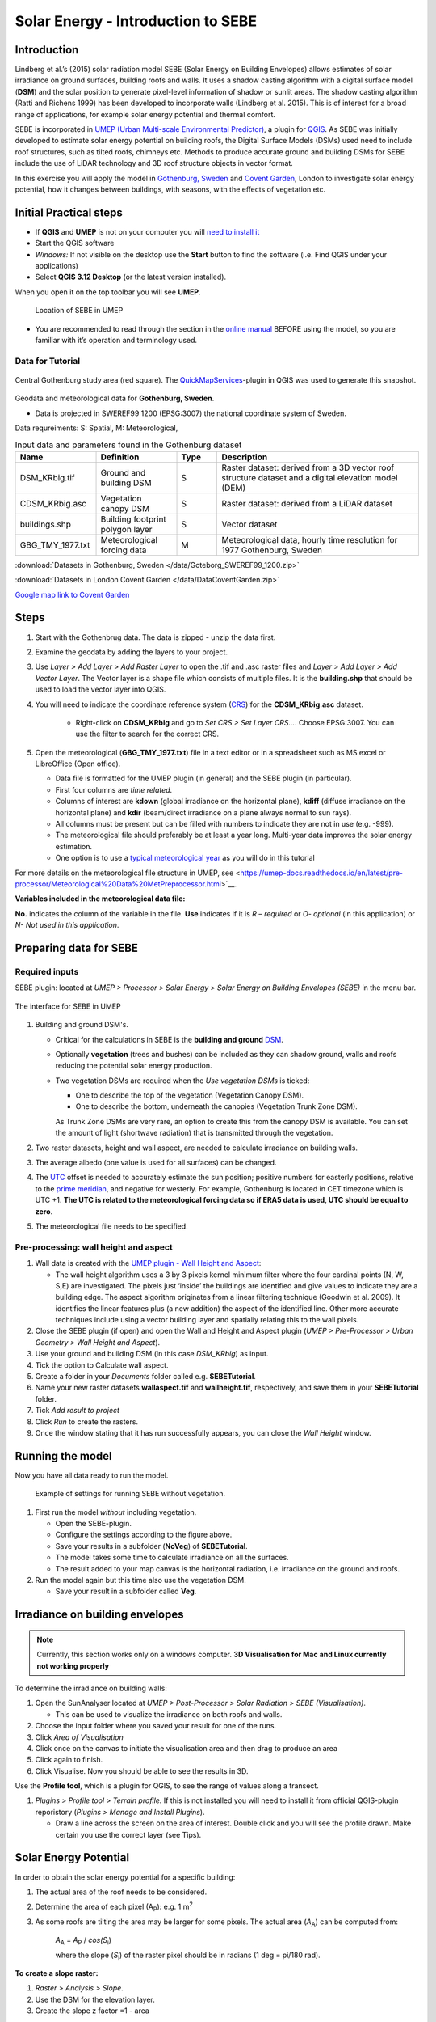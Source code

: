 .. _SEBE:

Solar Energy - Introduction to SEBE
===================================

Introduction
------------

Lindberg et al.’s (2015) solar radiation model SEBE (Solar Energy on
Building Envelopes) allows estimates of solar irradiance on ground
surfaces, building roofs and walls. It uses a shadow casting algorithm
with a digital surface model (**DSM**) and the solar position to
generate pixel-level information of shadow or sunlit areas. The shadow
casting algorithm (Ratti and Richens 1999) has been developed to
incorporate walls (Lindberg et al. 2015). This is of interest for a
broad range of applications, for example solar energy potential and
thermal comfort.

SEBE is incorporated in `UMEP (Urban Multi-scale Environmental
Predictor) <http://umep-docs.readthedocs.io>`__, a plugin for
`QGIS <http://www.qgis.org>`__. As SEBE was initially developed to
estimate solar energy potential on building roofs, the Digital Surface
Models (DSMs) used need to include roof structures, such as tilted
roofs, chimneys etc. Methods to produce accurate ground and building
DSMs for SEBE include the use of LiDAR technology and 3D roof structure
objects in vector format.

In this exercise you will apply the model in `Gothenburg,
Sweden <https://en.wikipedia.org/wiki/Gothenburg>`__ and `Covent
Garden <https://en.wikipedia.org/wiki/Covent_Garden>`__, London to
investigate solar energy potential, how it changes between buildings,
with seasons, with the effects of vegetation etc.

Initial Practical steps
-----------------------

-  If **QGIS** and **UMEP** is not on your computer you will `need to install it <http://umep-docs.readthedocs.io/en/latest/Getting_Started.html>`__
-  Start the QGIS software
-  *Windows:* If not visible on the desktop use the **Start** button to
   find the software (i.e. Find QGIS under your applications)
-  Select **QGIS 3.12 Desktop** (or the latest version installed).

When you open it on the top toolbar you will see **UMEP**.

.. figure:: /images/SEBE_Interfacelocation.png
   :alt:  None
   :width: 100%

   Location of SEBE in UMEP

-  You are recommended to read through the section in the `online
   manual <https://umep-docs.readthedocs.io/en/latest/processor/Solar%20Radiation%20Solar%20Energy%20on%20Building%20Envelopes%20(SEBE).html>`__ BEFORE using the model, so you are familiar with it’s operation and terminology used.

Data for Tutorial
~~~~~~~~~~~~~~~~~

.. figure:: /images/SEBE_Gothenburg.png
   :alt:  None
   :align: center
   :width: 356px

   Central Gothenburg study area (red square).
   The `QuickMapServices <https://plugins.qgis.org/plugins/quick_map_services/>`__-plugin in QGIS was used to generate this snapshot.

Geodata and meteorological data for **Gothenburg, Sweden**.

-  Data is projected in SWEREF99 1200 (EPSG:3007) the national
   coordinate system of Sweden.

Data requreiments:
S: Spatial, M: Meteorological,

.. list-table:: Input data and parameters found in the Gothenburg dataset
   :widths: 20 20 10 50

   * - **Name**
     - **Definition**
     - **Type**
     - **Description**
   * - DSM_KRbig.tif
     - Ground and building DSM
     - S
     - Raster dataset: derived from a 3D vector roof structure dataset and a digital elevation model (DEM)
   * - CDSM_KRbig.asc
     - Vegetation canopy DSM
     - S
     - Raster dataset: derived from a LiDAR dataset
   * - buildings.shp
     - Building footprint polygon layer
     - S
     - Vector dataset
   * - GBG_TMY_1977.txt
     - Meteorological forcing data
     - M
     - Meteorological data, hourly time resolution for 1977 Gothenburg, Sweden


:download:`Datasets in Gothenburg, Sweden </data/Goteborg_SWEREF99_1200.zip>`

:download:`Datasets in London Covent Garden </data/DataCoventGarden.zip>`

`Google map link to Covent Garden <https://www.google.co.uk/maps/@51.5117012,-0.1231273,356m/data=!3m1!1e3>`__


Steps
-----

#. Start with the Gothenbrug data. The data is zipped - unzip the data first.
#. Examine the geodata by adding the layers to your project.
#. Use *Layer > Add Layer > Add Raster Layer* to open the .tif and .asc raster files and *Layer > Add Layer > Add Vector Layer*. The Vector layer is a shape file which consists of multiple files. It is the **building.shp** that should be used to load the vector layer into QGIS.
#. You will need to indicate the coordinate reference system (`CRS <https://docs.qgis.org/3.10/en/docs/user_manual/working_with_projections/working_with_projections.html>`__) for the **CDSM_KRbig.asc** dataset.

    - Right-click on **CDSM_KRbig** and go to *Set CRS > Set Layer CRS...*. Choose EPSG:3007. You can use the filter to search for the correct CRS. 

#. Open the meteorological (**GBG_TMY_1977.txt**) file in a text editor or in a spreadsheet such as MS excel or LibreOffice (Open office).

   -  Data file is formatted for the UMEP plugin (in general) and the
      SEBE plugin (in particular).
   -  First four columns are *time related*.
   -  Columns of interest are **kdown** (global irradiance on the horizontal plane), **kdiff** (diffuse irradiance on the horizontal plane) and **kdir** (beam/direct irradiance on a plane always normal to sun rays). 
   -  All columns must be present but can be filled with numbers to indicate they are not in use (e.g. -999).
   -  The meteorological file should preferably be at least a year long. Multi-year data improves the solar energy estimation.
   -  One option is to use a `typical meteorological year <https://en.wikipedia.org/wiki/Typical_meteorological_year>`__
      as you will do in this tutorial

For more details on the meteorological file structure in UMEP, see <https://umep-docs.readthedocs.io/en/latest/pre-processor/Meteorological%20Data%20MetPreprocessor.html>`__.

**Variables included in the meteorological data file:**

**No.** indicates the column of the variable in the file. **Use** indicates if it is *R – required* or
*O- optional* (in this application) or *N- Not used in this
application*. 



Preparing data for SEBE
-----------------------
Required inputs
~~~~~~~~~~~~~~~~

SEBE plugin: located at *UMEP > Processor > Solar Energy > Solar Energy on Building Envelopes (SEBE)* in the menu bar.

.. figure:: /images/SEBE_SEBE1.png
   :alt: SEBE1.png
   :align: center
   :width: 514px

   The interface for SEBE in UMEP

#. Building and ground DSM's.

   -  Critical for the calculations in SEBE is the **building and ground**
      `DSM <http://umep-docs.readthedocs.io/en/latest/Abbreviations.html>`__.
   -  Optionally **vegetation** (trees and bushes) can be included as
      they can shadow ground, walls and roofs reducing the potential
      solar energy production.
   -  Two vegetation DSMs are required when the *Use vegetation DSMs* is
      ticked:

      + One to describe the top of the vegetation (Vegetation Canopy DSM).

      + One to describe the bottom, underneath the canopies (Vegetation Trunk Zone DSM).

      As Trunk Zone DSMs are very rare, an option to create this from the
      canopy DSM is available. You can set the amount of light (shortwave radiation) that is transmitted through the vegetation.

#. Two raster datasets, height and wall aspect, are needed to calculate
   irradiance on building walls.
#. The average albedo (one value is used for all surfaces) can be changed.
#. The
   `UTC <https://en.wikipedia.org/wiki/Coordinated_Universal_Time>`__
   offset is needed to accurately estimate the sun position; positive
   numbers for easterly positions, relative to the `prime meridian <https://en.wikipedia.org/wiki/Prime_meridian>`_, and negative for westerly. For example,
   Gothenburg is located in CET timezone which is UTC +1. **The UTC is related to the meteorological forcing data so if ERA5 data is used, UTC should be equal to zero**.
#. The meteorological file needs to be specified.

Pre-processing: wall height and aspect
~~~~~~~~~~~~~~~~~~~~~~~~~~~~~~~~~~~~~~
#. Wall data is created with the `UMEP plugin - Wall Height and
   Aspect <http://umep-docs.readthedocs.io/en/latest/pre-processor/Urban%20Geometry%20Wall%20Height%20and%20Aspect.html>`__:

   - The wall height algorithm uses a 3 by 3 pixels kernel minimum filter where the four cardinal points (N, W, S,E) are investigated. The pixels just ‘inside’ the buildings are identified and give values to indicate they are a building edge. The aspect algorithm originates from a linear filtering technique (Goodwin et al. 2009). It identifies the linear features plus (a new addition) the aspect of the identified line. Other more accurate techniques include using a vector building layer and spatially relating this to the wall pixels.
#. Close the SEBE plugin (if open) and open the Wall and Height and Aspect plugin (*UMEP > Pre-Processor > Urban Geometry > Wall Height and Aspect*).
#. Use your ground and building DSM (in this case *DSM_KRbig*) as input.
#. Tick the option to Calculate wall aspect.
#. Create a folder in your *Documents* folder called e.g. **SEBETutorial**.
#. Name your new raster datasets **wallaspect.tif** and **wallheight.tif**, respectively, and save them in your **SEBETutorial** folder.
#. Tick *Add result to project*
#. Click *Run* to create the rasters.
#. Once the window stating that it has run successfully appears, you can close the *Wall Height* window.

Running the model
-----------------

Now you have all data ready to run the model.

.. figure:: /images/SEBE_SEBEnoVeg.jpg
   :alt:  Settings for running SEBE without vegetation.

   Example of settings for running SEBE without vegetation.

#. First run the model *without* including vegetation.

   -  Open the SEBE-plugin.
   -  Configure the settings according to the figure above.
   -  Save your results in a subfolder (**NoVeg**) of **SEBETutorial**.
   -  The model takes some time to calculate irradiance on all the
      surfaces.
   -  The result added to your map canvas is the horizontal radiation,
      i.e. irradiance on the ground and roofs.

#. Run the model again but this time also use the vegetation DSM.

   -  Save your result in a subfolder called **Veg**.

Irradiance on building envelopes
--------------------------------

.. note:: Currently, this section works only on a windows computer. **3D Visualisation for Mac and Linux currently not working properly**

To determine the irradiance on building walls:

#. Open the SunAnalyser located at *UMEP > Post-Processor > Solar
   Radiation > SEBE (Visualisation)*.

   -  This can be used to visualize the irradiance on both roofs and
      walls.

#. Choose the input folder where you saved your result for one of the
   runs.
#. Click *Area of Visualisation*
#. Click once on the canvas to initiate the visualisation area and then drag to produce an area
#. Click again to finish.
#. Click Visualise. Now you should be able to see the results in 3D.

Use the **Profile tool**, which is a plugin for QGIS, to see the range of values along a transect.

#. *Plugins > Profile tool > Terrain profile.* If this is not installed you will need to install it from official
   QGIS-plugin reporistory (*Plugins > Manage and Install Plugins*).

   -  Draw a line across the screen on the area of interest. Double
      click and you will see the profile drawn. Make certain you use the
      correct layer (see Tips).
   
Solar Energy Potential
----------------------

In order to obtain the solar energy potential for a specific building:

#. The actual area of the roof needs to be considered.
#. Determine the area of each pixel (A\ :sub:`P`): e.g. 1 m\ :sup:`2`
#. As some roofs are tilting the area may be larger for some pixels. The
   actual area (*A*\ :sub:`A`) can be computed from:

      *A*\ :sub:`A` = *A*\ :sub:`P` / *cos(S*\ :sub:`i`)

      where the slope (*S*\ :sub:`i`) of the raster pixel should be in radians (1 deg = pi/180 rad).

**To create a slope raster:**

#. *Raster > Analysis > Slope*.
#. Use the DSM for the elevation layer.
#. Create the slope z factor =1 - area

.. figure:: /images/SEBE_SlopeQGIS3.jpg
   :alt: None
   :width: 75%
   :align: center

   The Slope tool in QGIS3

#. Now determine the area after you have removed the wall area ( assumed to have slope greater than 65) from the
   buildings
#. Open the raster calculator: *Raster > Raster Calculator*.
#. Enter the equation indicated in the figure below.

    .. figure:: /images/SEBE_RasterCalculator.jpg
        :alt: None
        :width: 100%
        :align: center

        The RasterCalculator in QGIS3. Click on image for enlargement.

#. To visualize where to place solar panels, the amount of energy
   received needs to be cost effective. As irradiance below 900 kWh is
   considered to be too low for solar energy production (*Per Jonsson
   personal communication Tyréns Consultancy*), pixels lower than
   900 can be filtered out (Figure below). Changing transparency allows you to
   make only points above a threshold of interest visible.

   -  Right-click on the Energyyearroof-layer and go to **Properties**
      and then **Transparency**.
   -  Add a custom transparency (green cross) where values between 0 and
      900 are set to 100% transparency.



Irradiance map with values less than 900 kWh filtered out
~~~~~~~~~~~~~~~~~~~~~~~~~~~~~~~~~~~~~~~~~~~~~~~~~~~~~~~~~

To estimate solar potential on building roofs we can use the Zonal
statistics tool:

#. *Processing > Toolbox* then search *Zonal statistics*. Be sure to avoid *Raster layer zonal statistics*.

   -  Use the roof area raster layer (**energy_per_m2_slope65_roofarea**)
      created before and use **building.shp** as the polygon layer to
      calculate as your zone layer.
#. On your building layer – Right click *Open Attribute Table*
#. Or use *identify features* to click a building (polygon) of interest to
   see the statistics you have just calculated

   Note that we will not consider the performance of the solar panels.

   .. figure:: /images/SEBE_GOT_Irradiance.png
      :alt: None

      Irradiance map on building roofs in Gothenburg

Covent Garden data set
----------------------

A second GIS data set is available for the Covent Garden area in London

#. Close the Gothenburg data (it may be easiest to completely close QGIS
   and re-open).
#. Download from the link given in the beginning of this tutorial.
#. Extract the data to a directory.
#. Load the Raster data files (as you did before).
#. Additional analysis: Shadows

   -  `UMEP > Processor > Solar Radiation > Daily Shadow
      pattern <http://umep-docs.readthedocs.io/en/latest/processor/Solar%20Radiation%20Daily%20Shadow%20Pattern.html>`__
   -  Allows you to calculate the shadows for a particular time of day
      and `Day of
      Year <https://landweb.modaps.eosdis.nasa.gov/browse/calendar.html>`__.

Questions for you to explore with UMEP:SEBE
-------------------------------------------

#. Use the Gothenburg dataset consider the impact of vegetation.

   -  What are the main differences between the two model runs with
      respect to ground and roof surfaces?
   -  To what extent are the building roofs affected by vegetation?

#. Consider the differences between London and Gothenburg. You can run
   the model for different times of the year by modifying the
   meteorological data so the file only has the period of interest.
#. For Covent Garden, determine the solar energy potential for a
   specific building within the model domain. Work in groups to consider
   different areas. What would be the impact of having a smaller/larger
   area domain modelled for this building? Identify the possibilities of
   solar energy production for that building.


References
----------

-  Goodwin NR, Coops NC, Tooke TR, Christen A, Voogt JA 2009:
   Characterizing urban surface cover and structure with airborne lidar
   technology. `Can J Remote Sens
   35:297–309 <http://pubs.casi.ca/doi/abs/10.5589/m09-015?journalCode=cjrs>`__
-  Lindberg F, Jonsson P, Honjo T, Wästberg D 2015: Solar energy on
   building envelopes - 3D modelling in a 2D environment. `Solar Energy.
   115,
   369–378 <http://www.sciencedirect.com/science/article/pii/S0038092X15001164>`__
-  Ratti CF, Richens P 1999: Urban texture analysis with image
   processing techniques Proc CAADFutures99, Atlanta, GA

**Authors of this document**: Lindberg and Grimmond (2015, 2016)

*Contributors to the material covered*

-  University of Gothenburg: Fredrik Lindberg
-  University of Reading: Sue Grimmond
-  Background work also comes from: UK (Ratti & Richens 1999), Sweden
   (Lindberg et al. 2015), Canada (Goodwin et al. 2009)

In the `repository <https://github.com/UMEP-dev/UMEP>`__ of UMEP you can find the code and report bugs and other suggestions on future improvments.

Tips
----

**Meteorological** file in UMEP has a special format. If you have data
in another format there is a `UMEP plugin that can convert your
meteorological data into the UMEP
format <http://umep-docs.readthedocs.io/en/latest/pre-processor/Meteorological%20Data%20MetPreprocessor.html>`__.

-  Plugin is found at *UMEP > Pre-Processor > Meteorological data >Prepare Existing data*.

Plugin to **visualize horisontal distributed data** in 3D: called
`Qgis2Threejs <https://media.readthedocs.org/pdf/qgis2threejs/docs-release/qgis2threejs.pdf>`__.

-  Available for download from the official repository Plugins > Manage
   and Install Plugins.

.. figure:: /images/SEBE_CoventGarden.png
   :alt: None

   3D visualisation with Qgis2Threejs over Convent Garden

TIFF (TIF) and ASC are *raster data file formats*. In the left Hand
Side there is a list of layers.

-  The layer that is checked at the top of the list is the layer that is
   seen, If you want to see another layer you can either:
   
	#. Un-tick the layers above the one you are interested in and/or
	
	#. Move the layer you are interested in to the top of the list by dragging it.

You can save all of you work for different areas as a project – so you
can return to it as whole.

-  *Project > Save as...*

You can change the *shading etc*. on different layers.

-  Right Click on the Layer name *Properties > Style > Singlebandpseudo
   color*
-  Choose the color band you would like.
-  Classify
-  Numerous things can be modified from this point.

`UMEP repository <https://github.com/UMEP-dev/UMEP>`__.

Tutorial finished.
